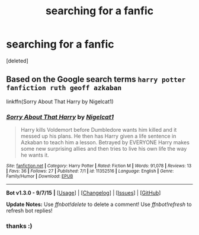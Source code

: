 #+TITLE: searching for a fanfic

* searching for a fanfic
:PROPERTIES:
:Score: 5
:DateUnix: 1442814269.0
:DateShort: 2015-Sep-21
:FlairText: Request
:END:
[deleted]


** Based on the Google search terms =harry potter fanfiction ruth geoff azkaban=

linkffn(Sorry About That Harry by Nigelcat1)
:PROPERTIES:
:Author: inimically
:Score: 2
:DateUnix: 1442841043.0
:DateShort: 2015-Sep-21
:END:

*** [[http://www.fanfiction.net/s/11352516/1/][*/Sorry About That Harry/*]] by [[https://www.fanfiction.net/u/5326351/Nigelcat1][/Nigelcat1/]]

#+begin_quote
  Harry kills Voldemort before Dumbledore wants him killed and it messed up his plans. He then has Harry given a life sentence in Azkaban to teach him a lesson. Betrayed by EVERYONE Harry makes some new surprising allies and then tries to live his own life the way he wants it.
#+end_quote

^{/Site/: [[http://www.fanfiction.net/][fanfiction.net]] *|* /Category/: Harry Potter *|* /Rated/: Fiction M *|* /Words/: 91,078 *|* /Reviews/: 13 *|* /Favs/: 36 *|* /Follows/: 27 *|* /Published/: 7/1 *|* /id/: 11352516 *|* /Language/: English *|* /Genre/: Family/Humor *|* /Download/: [[http://www.p0ody-files.com/ff_to_ebook/mobile/makeEpub.php?id=11352516][EPUB]]}

--------------

*Bot v1.3.0 - 9/7/15* *|* [[[https://github.com/tusing/reddit-ffn-bot/wiki/Usage][Usage]]] | [[[https://github.com/tusing/reddit-ffn-bot/wiki/Changelog][Changelog]]] | [[[https://github.com/tusing/reddit-ffn-bot/issues/][Issues]]] | [[[https://github.com/tusing/reddit-ffn-bot/][GitHub]]]

*Update Notes:* Use /ffnbot!delete/ to delete a comment! Use /ffnbot!refresh/ to refresh bot replies!
:PROPERTIES:
:Author: FanfictionBot
:Score: 1
:DateUnix: 1442841097.0
:DateShort: 2015-Sep-21
:END:


*** thanks :)
:PROPERTIES:
:Score: 1
:DateUnix: 1442891243.0
:DateShort: 2015-Sep-22
:END:
